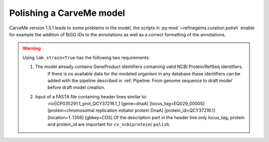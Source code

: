 Polishing a CarveMe model
=========================

CarveMe version 1.5.1 leads to some problems in the model, the scripts in 
:py:mod:`~refinegems.curation.polish` enable for example the addition of BiGG IDs 
to the annotations as well as a correct formatting of the annotations.

.. warning:: 
    Using ``lab_strain=True`` has the following two requirements:
        
    1. The model already contains GeneProduct identifiers containing valid NCBI Protein/RefSeq identifiers.
        If there is no available data for the modeled organism in any database these identifiers can be added with 
        the pipeline described in :ref:`Pipeline: From genome sequence to draft model` before draft model creation.
    2. Input of a FASTA file containing header lines similar to:
        >lcl|CP035291.1_prot_QCY37216.1_1 [gene=dnaA] [locus_tag=EQ029_00005] [protein=chromosomal replication initiator protein DnaA] [protein_id=QCY37216.1] [location=1..1356] [gbkey=CDS]
        Of the description part in the header line only locus_tag, protein and protein_id are important for ``cv_ncbiprotein``/ ``polish``.
        